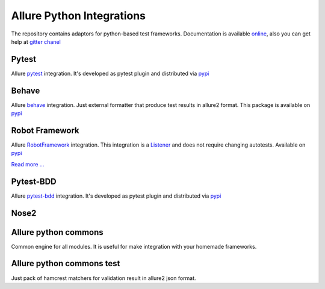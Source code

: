 Allure Python Integrations
==========================
The repository contains adaptors for python-based test frameworks.
Documentation is available `online <https://docs.qameta.io/allure>`_, also you can get help at
`gitter chanel <https://gitter.im/allure-framework/allure-core>`_


Pytest
------
.. image:: https://pypip.in/v/allure-pytest/badge.png
        :alt: Release Status
        :target: https://pypi.python.org/pypi/allure-pytest
.. image:: https://pypip.in/d/allure-pytest/badge.png
        :alt: Downloads
        :target: https://pypi.python.org/pypi/allure-pytest

Allure `pytest <http://pytest.org>`_ integration. It's developed as pytest plugin and distributed via
`pypi <https://pypi.python.org/pypi/allure-pytest>`_


Behave
------
.. image:: https://pypip.in/v/allure-behave/badge.png
        :alt: Release Status
        :target: https://pypi.python.org/pypi/allure-behave
.. image:: https://pypip.in/d/allure-behave/badge.png
        :alt: Downloads
        :target: https://pypi.python.org/pypi/allure-behave

Allure `behave <https://behave.readthedocs.io/en/latest/>`_ integration. Just external formatter that produce test results in
allure2 format. This package is available on `pypi <https://pypi.python.org/pypi/allure-behave>`_


Robot Framework
---------------
.. image:: https://pypip.in/v/allure-robotframework/badge.png
        :alt: Release Status
        :target: https://pypi.python.org/pypi/allure-robotframework
.. image:: https://pypip.in/d/allure-robotframework/badge.png
        :alt: Downloads
        :target: https://pypi.python.org/pypi/allure-robotframework

Allure `RobotFramework <http://robotframework.org/>`_ integration. This integration is a
`Listener <http://robotframework.org/robotframework/latest/RobotFrameworkUserGuide.html#listener-interface)>`_
and does not require changing autotests. Available on `pypi <https://pypi.python.org/pypi/allure-robotframework>`_

`Read more ... </allure-robotframework/README.rst>`_

Pytest-BDD
----------
.. image:: https://pypip.in/v/allure-pytest-bdd/badge.png
        :alt: Release Status
        :target: https://pypi.python.org/pypi/allure-pytest-bdd
.. image:: https://pypip.in/d/allure-pytest-bdd/badge.png
        :alt: Downloads
        :target: https://pypi.python.org/pypi/allure-pytest-bdd

Allure `pytest-bdd <http://pytest.org>`_ integration. It's developed as pytest plugin and distributed via
`pypi <https://pypi.python.org/pypi/allure-pytest-bdd>`_


Nose2
----------
.. image:: https://pypip.in/v/allure-nose2/badge.png
        :alt: Release Status
        :target: https://pypi.python.org/pypi/allure-nose2
.. image:: https://pypip.in/d/allure-nose2/badge.png
        :alt: Downloads
        :target: https://pypi.python.org/pypi/allure-nose2



Allure python commons
---------------------
Common engine for all modules. It is useful for make integration with your homemade frameworks.


Allure python commons test
--------------------------
Just pack of hamcrest matchers for validation result in allure2 json format.
